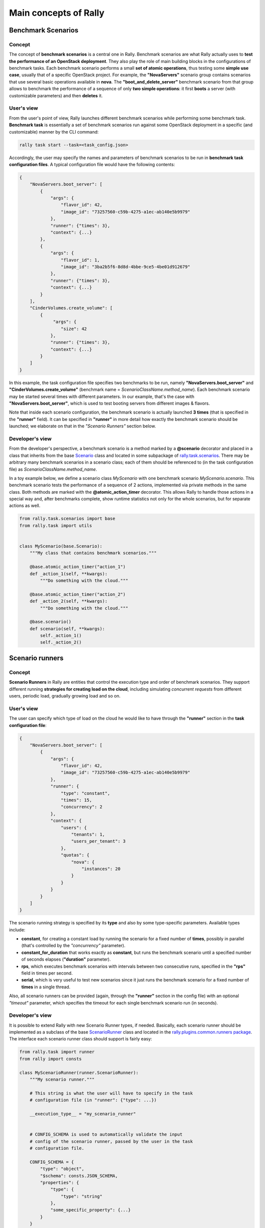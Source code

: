 ..
      Copyright 2014 Mirantis Inc. All Rights Reserved.

      Licensed under the Apache License, Version 2.0 (the "License"); you may
      not use this file except in compliance with the License. You may obtain
      a copy of the License at

          http://www.apache.org/licenses/LICENSE-2.0

      Unless required by applicable law or agreed to in writing, software
      distributed under the License is distributed on an "AS IS" BASIS, WITHOUT
      WARRANTIES OR CONDITIONS OF ANY KIND, either express or implied. See the
      License for the specific language governing permissions and limitations
      under the License.

.. _main_concepts:

Main concepts of Rally
======================

Benchmark Scenarios
-------------------

Concept
^^^^^^^

The concept of **benchmark scenarios** is a central one in Rally. Benchmark scenarios are what Rally actually uses to **test the performance of an OpenStack deployment**. They also play the role of main building blocks in the configurations of benchmark tasks. Each benchmark scenario performs a small **set of atomic operations**, thus testing some **simple use case**, usually that of a specific OpenStack project. For example, the **"NovaServers"** scenario group contains scenarios that use several basic operations available in **nova**. The **"boot_and_delete_server"** benchmark scenario from that group allows to benchmark the performance of a sequence of only **two simple operations**: it first **boots** a server (with customizable parameters) and then **deletes** it.


User's view
^^^^^^^^^^^

From the user's point of view, Rally launches different benchmark scenarios while performing some benchmark task. **Benchmark task** is essentially a set of benchmark scenarios run against some OpenStack deployment in a specific (and customizable) manner by the CLI command:

.. code-block:: bash

    rally task start --task=<task_config.json>

Accordingly, the user may specify the names and parameters of benchmark scenarios to be run in **benchmark task configuration files**. A typical configuration file would have the following contents:

.. code-block:: json

    {
        "NovaServers.boot_server": [
            {
                "args": {
                    "flavor_id": 42,
                    "image_id": "73257560-c59b-4275-a1ec-ab140e5b9979"
                },
                "runner": {"times": 3},
                "context": {...}
            },
            {
                "args": {
                    "flavor_id": 1,
                    "image_id": "3ba2b5f6-8d8d-4bbe-9ce5-4be01d912679"
                },
                "runner": {"times": 3},
                "context": {...}
            }
        ],
        "CinderVolumes.create_volume": [
            {
                 "args": {
                    "size": 42
                },
                "runner": {"times": 3},
                "context": {...}
            }
        ]
    }


In this example, the task configuration file specifies two benchmarks to be run, namely **"NovaServers.boot_server"** and **"CinderVolumes.create_volume"** (benchmark name = *ScenarioClassName.method_name*). Each benchmark scenario may be started several times with different parameters. In our example, that's the case with **"NovaServers.boot_server"**, which is used to test booting servers from different images & flavors.

Note that inside each scenario configuration, the benchmark scenario is actually launched **3 times** (that is specified in the **"runner"** field). It can be specified in **"runner"** in more detail how exactly the benchmark scenario should be launched; we elaborate on that in the *"Scenario Runners"* section below.


.. _ScenariosDevelopment:

Developer's view
^^^^^^^^^^^^^^^^

From the developer's perspective, a benchmark scenario is a method marked by a **@scenario** decorator and placed in a class that inherits from the base `Scenario <https://github.com/openstack/rally/blob/master/rally/benchmark/scenarios/base.py#L40>`_ class and located in some subpackage of `rally.task.scenarios <https://github.com/openstack/rally/tree/master/rally/benchmark/scenarios>`_. There may be arbitrary many benchmark scenarios in a scenario class; each of them should be referenced to (in the task configuration file) as *ScenarioClassName.method_name*.

In a toy example below, we define a scenario class *MyScenario* with one benchmark scenario *MyScenario.scenario*. This benchmark scenario tests the performance of a sequence of 2 actions, implemented via private methods in the same class. Both methods are marked with the **@atomic_action_timer** decorator. This allows Rally to handle those actions in a special way and, after benchmarks complete, show runtime statistics not only for the whole scenarios, but for separate actions as well.

.. code-block:: python

    from rally.task.scenarios import base
    from rally.task import utils


    class MyScenario(base.Scenario):
        """My class that contains benchmark scenarios."""

        @base.atomic_action_timer("action_1")
        def _action_1(self, **kwargs):
            """Do something with the cloud."""

        @base.atomic_action_timer("action_2")
        def _action_2(self, **kwargs):
            """Do something with the cloud."""

        @base.scenario()
        def scenario(self, **kwargs):
            self._action_1()
            self._action_2()



Scenario runners
----------------

Concept
^^^^^^^

**Scenario Runners** in Rally are entities that control the execution type and order of benchmark scenarios. They support different running **strategies for creating load on the cloud**, including simulating *concurrent requests* from different users, periodic load, gradually growing load and so on.


User's view
^^^^^^^^^^^

The user can specify which type of load on the cloud he would like to have through the **"runner"** section in the **task configuration file**:

.. code-block:: json

    {
        "NovaServers.boot_server": [
            {
                "args": {
                    "flavor_id": 42,
                    "image_id": "73257560-c59b-4275-a1ec-ab140e5b9979"
                },
                "runner": {
                    "type": "constant",
                    "times": 15,
                    "concurrency": 2
                },
                "context": {
                    "users": {
                        "tenants": 1,
                        "users_per_tenant": 3
                    },
                    "quotas": {
                        "nova": {
                            "instances": 20
                        }
                    }
                }
            }
        ]
    }


The scenario running strategy is specified by its **type** and also by some type-specific parameters. Available types include:

* **constant**, for creating a constant load by running the scenario for a fixed number of **times**, possibly in parallel (that's controlled by the *"concurrency"* parameter).
* **constant_for_duration** that works exactly as **constant**, but runs the benchmark scenario until a specified number of seconds elapses (**"duration"** parameter).
* **rps**, which executes benchmark scenarios with intervals between two consecutive runs, specified in the **"rps"** field in times per second.
* **serial**, which is very useful to test new scenarios since it just runs the benchmark scenario for a fixed number of **times** in a single thread.


Also, all scenario runners can be provided (again, through the **"runner"** section in the config file) with an optional *"timeout"* parameter, which specifies the timeout for each single benchmark scenario run (in seconds).


.. _RunnersDevelopment:

Developer's view
^^^^^^^^^^^^^^^^

It is possible to extend Rally with new Scenario Runner types, if needed. Basically, each scenario runner should be implemented as a subclass of the base `ScenarioRunner <https://github.com/openstack/rally/blob/master/rally/benchmark/runner.py#L113>`_ class and located in the `rally.plugins.common.runners package <https://github.com/openstack/rally/tree/master/rally/plugins/common/runners>`_. The interface each scenario runner class should support is fairly easy:

.. code-block:: python

    from rally.task import runner
    from rally import consts

    class MyScenarioRunner(runner.ScenarioRunner):
        """My scenario runner."""

        # This string is what the user will have to specify in the task
        # configuration file (in "runner": {"type": ...})

        __execution_type__ = "my_scenario_runner"


        # CONFIG_SCHEMA is used to automatically validate the input
        # config of the scenario runner, passed by the user in the task
        # configuration file.

        CONFIG_SCHEMA = {
            "type": "object",
            "$schema": consts.JSON_SCHEMA,
            "properties": {
                "type": {
                    "type": "string"
                },
                "some_specific_property": {...}
            }
        }

        def _run_scenario(self, cls, method_name, ctx, args):
            """Run the scenario 'method_name' from scenario class 'cls'
            with arguments 'args', given a context 'ctx'.

            This method should return the results dictionary wrapped in
            a runner.ScenarioRunnerResult object (not plain JSON)
            """
            results = ...

            return runner.ScenarioRunnerResult(results)




Benchmark contexts
------------------

Concept
^^^^^^^

The notion of **contexts** in Rally is essentially used to define different types of **environments** in which benchmark scenarios can be launched. Those environments are usually specified by such parameters as the number of **tenants and users** that should be present in an OpenStack project, the **roles** granted to those users, extended or narrowed **quotas** and so on.


User's view
^^^^^^^^^^^

From the user's prospective, contexts in Rally are manageable via the **task configuration files**. In a typical configuration file, each benchmark scenario to be run is not only supplied by the information about its arguments and how many times it should be launched, but also with a special **"context"** section. In this section, the user may configure a number of contexts he needs his scenarios to be run within.

In the example below, the **"users" context** specifies that the *"NovaServers.boot_server"* scenario should be run from **1 tenant** having **3 users** in it. Bearing in mind that the default quota for the number of instances is 10 instances per tenant, it is also reasonable to extend it to, say, **20 instances** in the **"quotas" context**. Otherwise the scenario would eventually fail, since it tries to boot a server 15 times from a single tenant.

.. code-block:: json

    {
        "NovaServers.boot_server": [
            {
                "args": {
                    "flavor_id": 42,
                    "image_id": "73257560-c59b-4275-a1ec-ab140e5b9979"
                },
                "runner": {
                    "type": "constant",
                    "times": 15,
                    "concurrency": 2
                },
                "context": {
                    "users": {
                        "tenants": 1,
                        "users_per_tenant": 3
                    },
                    "quotas": {
                        "nova": {
                            "instances": 20
                        }
                    }
                }
            }
        ]
    }


.. _ContextDevelopment:

Developer's view
^^^^^^^^^^^^^^^^

From the developer's view, contexts management is implemented via **Context classes**. Each context type that can be specified in the task configuration file corresponds to a certain subclass of the base [https://github.com/openstack/rally/blob/master/rally/benchmark/context.py **Context**] class. Every context class should implement a fairly simple **interface**:

.. code-block:: python

    from rally.task import context
    from rally import consts

    @context.configure(name="your_context", # Corresponds to the context field name in task configuration files
                       order=100500,        # a number specifying the priority with which the context should be set up
                       hidden=False)        # True if the context cannot be configured through the input task file
    class YourContext(context.Context):
        """Yet another context class."""

        # The schema of the context configuration format
        CONFIG_SCHEMA = {
            "type": "object",
            "$schema": consts.JSON_SCHEMA,
            "additionalProperties": False,
            "properties": {
                "property_1": <SCHEMA>,
                "property_2": <SCHEMA>
            }
        }

        def __init__(self, context):
            super(YourContext, self).__init__(context)
            # Initialize the necessary stuff

        def setup(self):
            # Prepare the environment in the desired way

        def cleanup(self):
            # Cleanup the environment properly

Consequently, the algorithm of initiating the contexts can be roughly seen as follows:

.. code-block:: python

    context1 = Context1(ctx)
    context2 = Context2(ctx)
    context3 = Context3(ctx)

    context1.setup()
    context2.setup()
    context3.setup()

    <Run benchmark scenarios in the prepared environment>

    context3.cleanup()
    context2.cleanup()
    context1.cleanup()

- where the order of contexts in which they are set up depends on the value of their *order* attribute. Contexts with lower *order* have higher priority: *1xx* contexts are reserved for users-related stuff (e.g. users/tenants creation, roles assignment etc.), *2xx* - for quotas etc.

The *hidden* attribute defines whether the context should be a *hidden* one. **Hidden contexts** cannot be configured by end-users through the task configuration file as shown above, but should be specified by a benchmark scenario developer through a special *@base.scenario(context={...})* decorator. Hidden contexts are typically needed to satisfy some specific benchmark scenario-specific needs, which don't require the end-user's attention. For example, the hidden **"cleanup" context** (:mod:`rally.plugins.openstack.context.cleanup`) is used to make generic cleanup after running benchmark. So user can't change
it configuration via task and break his cloud.

If you want to dive deeper, also see the context manager (:mod:`rally.task.context`) class that actually implements the algorithm described above.
